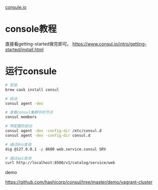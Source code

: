 [[https://www.consul.io/intro/getting-started/agent.html][consule.io]]

* console教程

直接看getting-started做完即可。
https://www.consul.io/intro/getting-started/install.html

* 运行consule

#+begin_src sh
# 安装
brew cask install consul

# 启动
consul agent -dev

# 查看consul集群中的节点
consul members

# 带配置的启动
consul agent -dev -config-dir /etc/consul.d
consul agent -dev -config-dir consul.d

# 通过dns查询
dig @127.0.0.1 -p 8600 web.service.consul SRV

# 通过api查询
curl http://localhost:8500/v1/catalog/service/web
#+end_src

demo 

https://github.com/hashicorp/consul/tree/master/demo/vagrant-cluster


